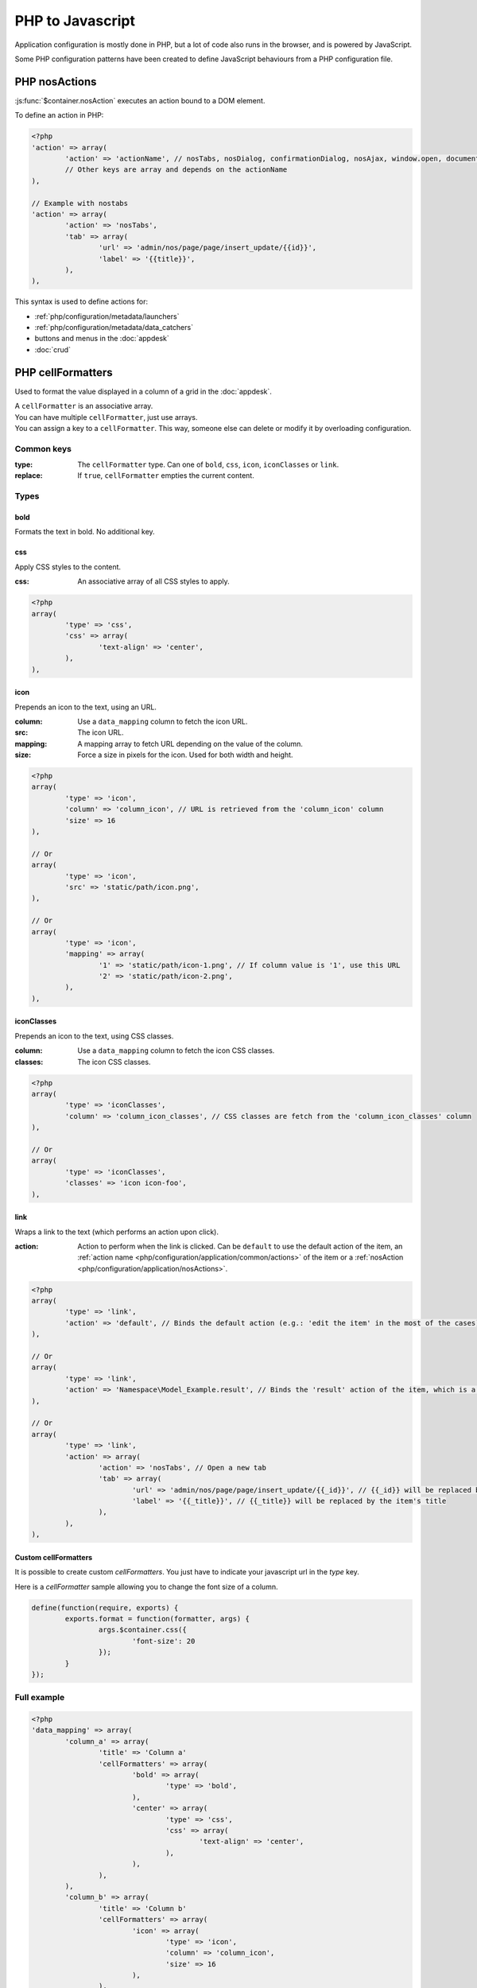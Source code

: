 PHP to Javascript
#################

Application configuration is mostly done in PHP, but a lot of code also runs in the browser, and is powered by JavaScript.

Some PHP configuration patterns have been created to define JavaScript behaviours from a PHP configuration file.

.. _php/configuration/application/nosActions:

PHP nosActions
**************

:js:func:`$container.nosAction` executes an action bound to a DOM element.

To define an action in PHP:

.. code-block:: php

	<?php
	'action' => array(
		'action' => 'actionName', // nosTabs, nosDialog, confirmationDialog, nosAjax, window.open, document.location...
		// Other keys are array and depends on the actionName
	),

	// Example with nostabs
	'action' => array(
		'action' => 'nosTabs',
		'tab' => array(
			'url' => 'admin/nos/page/page/insert_update/{{id}}',
			'label' => '{{title}}',
		),
	),

This syntax is used to define actions for:

* :ref:`php/configuration/metadata/launchers`
* :ref:`php/configuration/metadata/data_catchers`
* buttons and menus in the :doc:`appdesk`
* :doc:`crud`


.. _php/configuration/application/cellFormatters:

PHP cellFormatters
******************

Used to format the value displayed in a column of a grid in the :doc:`appdesk`.

| A ``cellFormatter`` is an associative array.
| You can have multiple ``cellFormatter``, just use arrays.
| You can assign a key to a ``cellFormatter``. This way, someone else can delete or modify it by overloading configuration.

Common keys
===========

:type: The ``cellFormatter`` type. Can one of ``bold``, ``css``, ``icon``, ``iconClasses`` or ``link``.
:replace: If ``true``, ``cellFormatter`` empties the current content.

Types
=====

bold
----

Formats the text in bold. No additional key.

css
----

Apply CSS styles to the content.

:css: An associative array of all CSS styles to apply.

.. code-block:: php

	<?php
	array(
		'type' => 'css',
		'css' => array(
			'text-align' => 'center',
		),
	),

icon
----

Prepends an icon to the text, using an URL.

:column: Use a ``data_mapping`` column to fetch the icon URL.
:src: The icon URL.
:mapping: A mapping array to fetch URL depending on the value of the column.
:size: Force a size in pixels for the icon. Used for both width and height.

.. code-block:: php

	<?php
	array(
		'type' => 'icon',
		'column' => 'column_icon', // URL is retrieved from the 'column_icon' column
		'size' => 16
	),

	// Or
	array(
		'type' => 'icon',
		'src' => 'static/path/icon.png',
	),

	// Or
	array(
		'type' => 'icon',
		'mapping' => array(
			'1' => 'static/path/icon-1.png', // If column value is '1', use this URL
			'2' => 'static/path/icon-2.png',
		),
	),

iconClasses
-----------

Prepends an icon to the text, using CSS classes.

:column: Use a ``data_mapping`` column to fetch the icon CSS classes.
:classes: The icon CSS classes.

.. code-block:: php

	<?php
	array(
		'type' => 'iconClasses',
		'column' => 'column_icon_classes', // CSS classes are fetch from the 'column_icon_classes' column
	),

	// Or
	array(
		'type' => 'iconClasses',
		'classes' => 'icon icon-foo',
	),

link
----

Wraps a link to the text (which performs an action upon click).

:action: Action to perform when the link is clicked. Can be ``default`` to use the default action of the item,
		 an :ref:`action name <php/configuration/application/common/actions>` of the item
		 or a :ref:`nosAction <php/configuration/application/nosActions>`.

.. code-block:: php

	<?php
	array(
		'type' => 'link',
		'action' => 'default', // Binds the default action (e.g.: 'edit the item' in the most of the cases)
	),

	// Or
	array(
		'type' => 'link',
		'action' => 'Namespace\Model_Example.result', // Binds the 'result' action of the item, which is a Namespace\Model_Example instance.
	),

	// Or
	array(
		'type' => 'link',
		'action' => array(
			'action' => 'nosTabs', // Open a new tab
			'tab' => array(
				'url' => 'admin/nos/page/page/insert_update/{{_id}}', // {{_id}} will be replaced by the item's ID
				'label' => '{{_title}}', // {{_title}} will be replaced by the item's title
			),
		),
	),


Custom cellFormatters
---------------------

It is possible to create custom `cellFormatters`. You just have to indicate your javascript url in the `type` key.

Here is a `cellFormatter` sample allowing you to change the font size of a column.

.. code-block:: js

	define(function(require, exports) {
		exports.format = function(formatter, args) {
			args.$container.css({
				'font-size': 20
			});
		}
	});

Full example
============

.. code-block:: php

	<?php
	'data_mapping' => array(
		'column_a' => array(
			'title' => 'Column a'
			'cellFormatters' => array(
				'bold' => array(
					'type' => 'bold',
				),
				'center' => array(
					'type' => 'css',
					'css' => array(
						'text-align' => 'center',
					),
				),
			),
		),
		'column_b' => array(
			'title' => 'Column b'
			'cellFormatters' => array(
				'icon' => array(
					'type' => 'icon',
					'column' => 'column_icon',
					'size' => 16
				),
			),
		),
		'column_icon' => array(
			value => function($item) {
				return $item->icon();
			},
		),
	),
